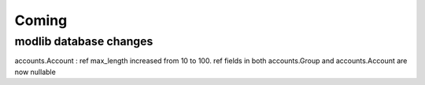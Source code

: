 Coming
======

modlib database changes
-----------------------

accounts.Account : ref max_length increased from 10 to 100.
ref fields in both accounts.Group and accounts.Account are now nullable
